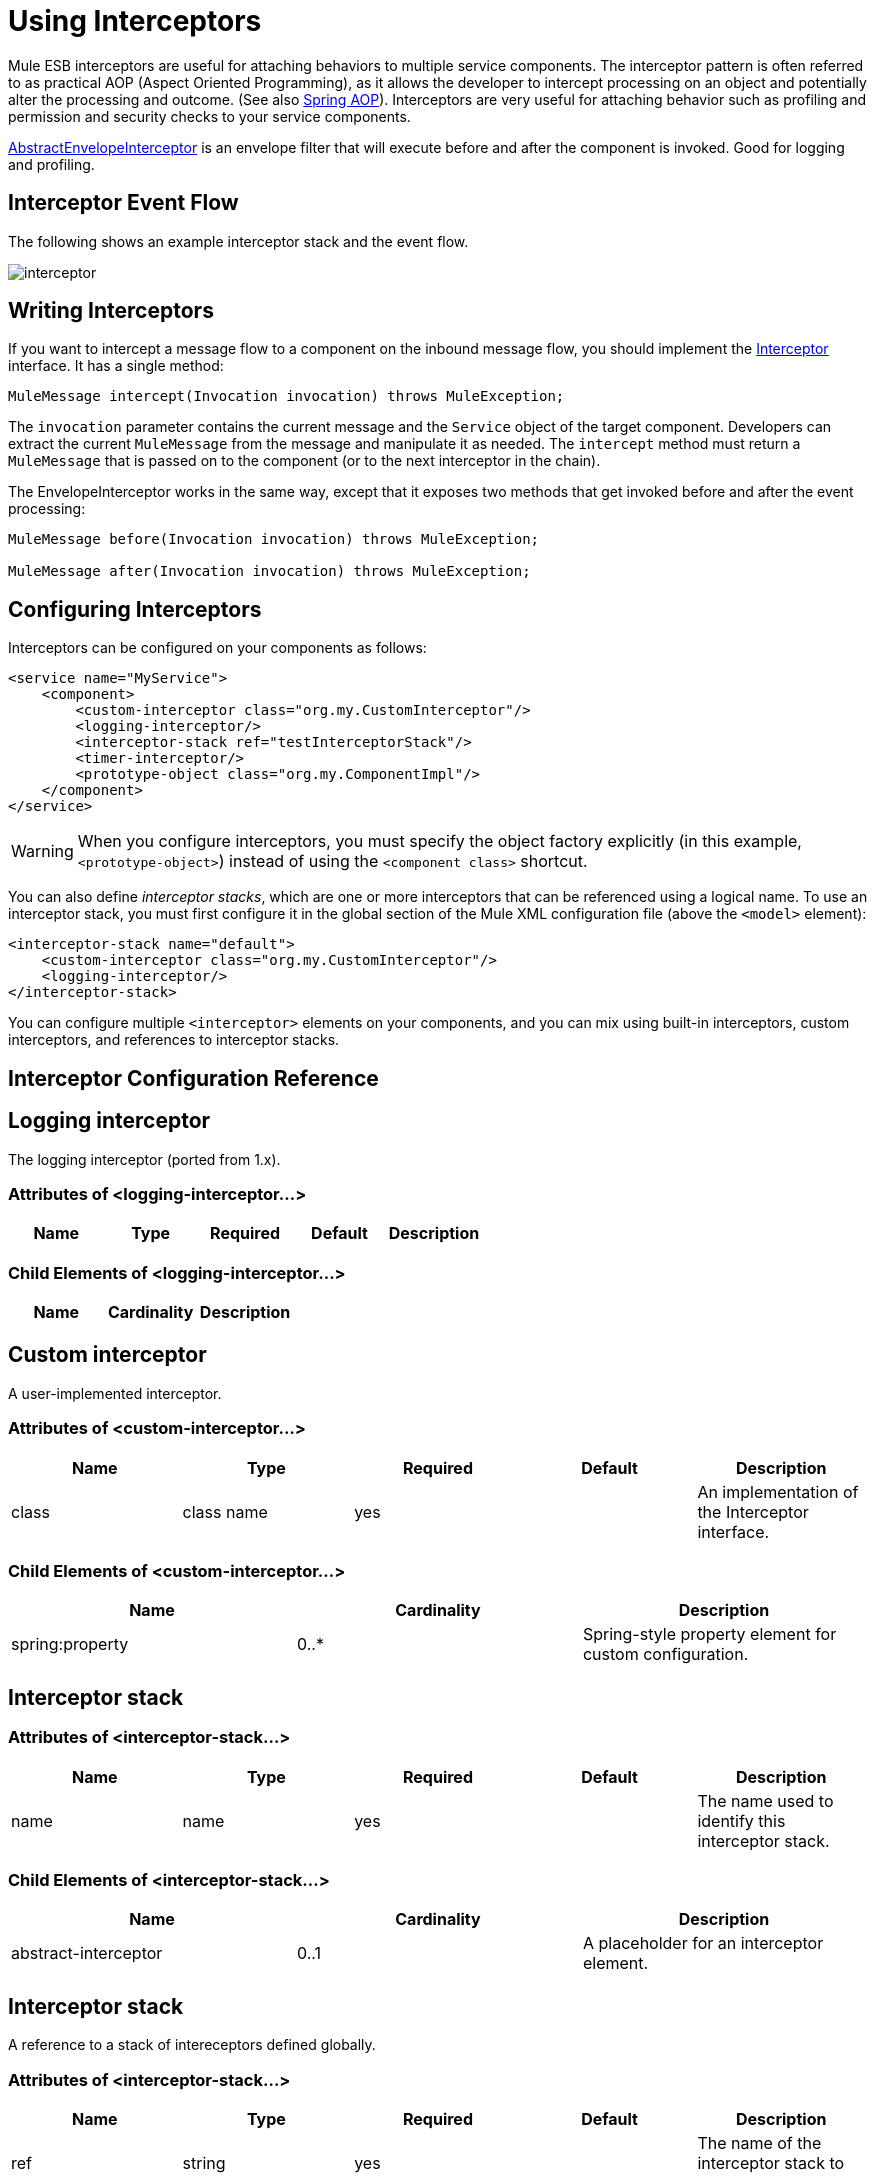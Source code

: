 = Using Interceptors

Mule ESB interceptors are useful for attaching behaviors to multiple service components. The interceptor pattern is often referred to as practical AOP (Aspect Oriented Programming), as it allows the developer to intercept processing on an object and potentially alter the processing and outcome. (See also http://static.springframework.org/spring/docs/2.0.x/reference/aop.html[Spring AOP]). Interceptors are very useful for attaching behavior such as profiling and permission and security checks to your service components.

http://www.mulesoft.org/docs/site/current/apidocs/org/mule/interceptor/AbstractEnvelopeInterceptor.html[AbstractEnvelopeInterceptor] is an envelope filter that will execute before and after the component is invoked. Good for logging and profiling.

== Interceptor Event Flow

The following shows an example interceptor stack and the event flow.

image:interceptor.png[interceptor]

== Writing Interceptors

If you want to intercept a message flow to a component on the inbound message flow, you should implement the http://www.mulesoft.org/docs/site/current/apidocs/org/mule/api/interceptor/Interceptor.html[Interceptor] interface. It has a single method:

[source]
----
MuleMessage intercept(Invocation invocation) throws MuleException;
----

The `invocation` parameter contains the current message and the `Service` object of the target component. Developers can extract the current `MuleMessage` from the message and manipulate it as needed. The `intercept` method must return a `MuleMessage` that is passed on to the component (or to the next interceptor in the chain).

The EnvelopeInterceptor works in the same way, except that it exposes two methods that get invoked before and after the event processing:

[source]
----
MuleMessage before(Invocation invocation) throws MuleException;

MuleMessage after(Invocation invocation) throws MuleException;
----

== Configuring Interceptors

Interceptors can be configured on your components as follows:

[source, xml]
----
<service name="MyService">
    <component>
        <custom-interceptor class="org.my.CustomInterceptor"/>
        <logging-interceptor/>
        <interceptor-stack ref="testInterceptorStack"/>
        <timer-interceptor/>
        <prototype-object class="org.my.ComponentImpl"/>
    </component>
</service>
----

[WARNING]
When you configure interceptors, you must specify the object factory explicitly (in this example, `<prototype-object>`) instead of using the `<component class>` shortcut.

You can also define _interceptor stacks_, which are one or more interceptors that can be referenced using a logical name. To use an interceptor stack, you must first configure it in the global section of the Mule XML configuration file (above the `<model>` element):

[source, xml]
----
<interceptor-stack name="default">
    <custom-interceptor class="org.my.CustomInterceptor"/>
    <logging-interceptor/>
</interceptor-stack>
----

You can configure multiple `<interceptor>` elements on your components, and you can mix using built-in interceptors, custom interceptors, and references to interceptor stacks.

== Interceptor Configuration Reference

== Logging interceptor

The logging interceptor (ported from 1.x).

=== Attributes of <logging-interceptor...>

[cols=",,,,",options="header",]
|===
|Name |Type |Required |Default |Description
|===

=== Child Elements of <logging-interceptor...>

[cols=",,",options="header",]
|===
|Name |Cardinality |Description
|===

== Custom interceptor

A user-implemented interceptor.

=== Attributes of <custom-interceptor...>

[cols=",,,,",options="header",]
|===
|Name |Type |Required |Default |Description
|class |class name |yes |  |An implementation of the Interceptor interface.
|===

=== Child Elements of <custom-interceptor...>

[cols=",,",options="header",]
|=======
|Name |Cardinality |Description
|spring:property |0..* |Spring-style property element for custom configuration.
|=======

== Interceptor stack

=== Attributes of <interceptor-stack...>

[cols=",,,,",options="header",]
|===
|Name |Type |Required |Default |Description
|name |name |yes |  |The name used to identify this interceptor stack.
|===

=== Child Elements of <interceptor-stack...>

[cols=",,",options="header",]
|===
|Name |Cardinality |Description
|abstract-interceptor |0..1 |A placeholder for an interceptor element.
|===

== Interceptor stack

A reference to a stack of intereceptors defined globally.

=== Attributes of <interceptor-stack...>

[cols=",,,,",options="header",]
|====
|Name |Type |Required |Default |Description
|ref |string |yes |  |The name of the interceptor stack to use.
|====

=== Child Elements of <interceptor-stack...>

[cols=",,",options="header",]
|===
|Name |Cardinality |Description
|===

== Timer interceptor

The timer interceptor (ported from 1.x).

=== Attributes of <timer-interceptor...>

[cols=",,,,",options="header",]
|===
|Name |Type |Required |Default |Description
|===

=== Child Elements of <timer-interceptor...>

[cols=",,",options="header",]
|===
|Name |Cardinality |Description
|===
